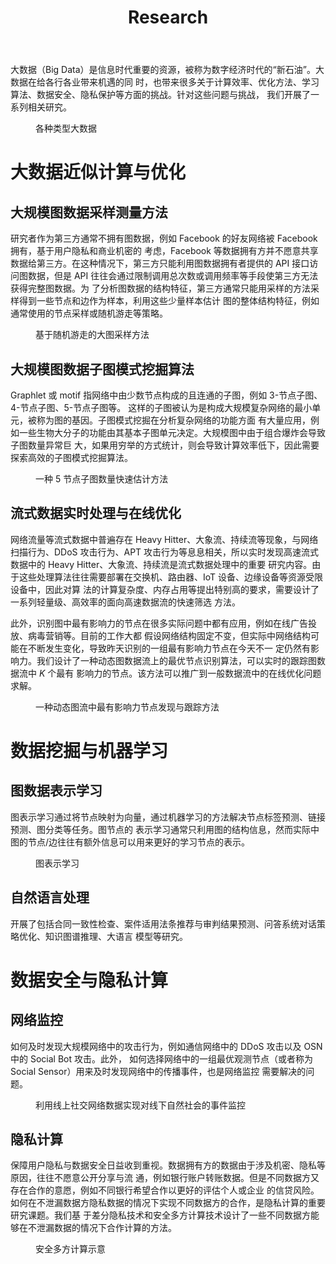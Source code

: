 # -*- fill-column: 100; -*-
#+TITLE: Research
#+URI: /research/
#+LANGUAGE: zh_cn
#+OPTIONS: toc:1

大数据（Big Data）是信息时代重要的资源，被称为数字经济时代的“新石油”。大数据在给各行各业带来机遇的同
时，也带来很多关于计算效率、优化方法、学习算法、数据安全、隐私保护等方面的挑战。针对这些问题与挑战，
我们开展了一系列相关研究。

#+CAPTION: 各种类型大数据
[[file:images/big_data.png]]


* 大数据近似计算与优化

** 大规模图数据采样测量方法

研究者作为第三方通常不拥有图数据，例如 Facebook 的好友网络被 Facebook 拥有，基于用户隐私和商业机密的
考虑，Facebook 等数据拥有方并不愿意共享数据给第三方。在这种情况下，第三方只能利用图数据拥有者提供的
API 接口访问图数据，但是 API 往往会通过限制调用总次数或调用频率等手段使第三方无法获得完整图数据。为
了分析图数据的结构特征，第三方通常只能用采样的方法采样得到一些节点和边作为样本，利用这些少量样本估计
图的整体结构特征，例如通常使用的节点采样或随机游走等策略。


#+CAPTION: 基于随机游走的大图采样方法
#+ATTR_HTML: :width 700px
[[file:images/random_walk_sampling.png]]


** 大规模图数据子图模式挖掘算法

Graphlet 或 motif 指网络中由少数节点构成的且连通的子图，例如 3-节点子图、4-节点子图、5-节点子图等。
这样的子图被认为是构成大规模复杂网络的最小单元，被称为图的基因。子图模式挖掘在分析复杂网络的功能方面
有大量应用，例如一些生物大分子的功能由其基本子图单元决定。大规模图中由于组合爆炸会导致子图数量异常巨
大，如果用穷举的方式统计，则会导致计算效率低下，因此需要探索高效的子图模式挖掘算法。

#+CAPTION: 一种 5 节点子图数量快速估计方法
[[file:images/graphlets.png]]


** 流式数据实时处理与在线优化

网络流量等流式数据中普遍存在 Heavy Hitter、大象流、持续流等现象，与网络扫描行为、DDoS 攻击行为、APT
攻击行为等息息相关，所以实时发现高速流式数据中的 Heavy Hitter、大象流、持续流是流式数据处理中的重要
研究内容。由于这些处理算法往往需要部署在交换机、路由器、IoT 设备、边缘设备等资源受限设备中，因此对算
法的计算复杂度、内存占用等提出特别高的要求，需要设计了一系列轻量级、高效率的面向高速数据流的快速筛选
方法。

此外，识别图中最有影响力的节点在很多实际问题中都有应用，例如在线广告投放、病毒营销等。目前的工作大都
假设网络结构固定不变，但实际中网络结构可能在不断发生变化，导致昨天识别的一组最有影响力节点在今天不一
定仍然有影响力。我们设计了一种动态图数据流上的最优节点识别算法，可以实时的跟踪图数据流中 /K/ 个最有
影响力的节点。该方法可以推广到一般数据流中的在线优化问题求解。


#+CAPTION: 一种动态图流中最有影响力节点发现与跟踪方法
[[file:images/SSO_inf.png]]




* 数据挖掘与机器学习

** 图数据表示学习
图表示学习通过将节点映射为向量，通过机器学习的方法解决节点标签预测、链接预测、图分类等任务。图节点的
表示学习通常只利用图的结构信息，然而实际中图的节点/边往往有额外信息可以用来更好的学习节点的表示。

#+CAPTION: 图表示学习
[[file:images/graph_learning.png]]


** 自然语言处理

开展了包括合同一致性检查、案件适用法条推荐与审判结果预测、问答系统对话策略优化、知识图谱推理、大语言
模型等研究。


* 数据安全与隐私计算

** 网络监控
如何及时发现大规模网络中的攻击行为，例如通信网络中的 DDoS 攻击以及 OSN 中的 Social Bot 攻击。此外，
如何选择网络中的一组最优观测节点（或者称为 Social Sensor）用来及时发现网络中的传播事件，也是网络监控
需要解决的问题。

#+CAPTION: 利用线上社交网络数据实现对线下自然社会的事件监控
#+ATTR_HTML: :width 700px
[[file:images/monitoring.png]]

** 隐私计算
保障用户隐私与数据安全日益收到重视。数据拥有方的数据由于涉及机密、隐私等原因，往往不愿意公开分享与流
通，例如银行账户转账数据。但是不同数据方又存在合作的意愿，例如不同银行希望合作以更好的评估个人或企业
的信贷风险。如何在不泄漏数据方隐私数据的情况下实现不同数据方的合作，是隐私计算的重要研究课题。我们基
于差分隐私技术和安全多方计算技术设计了一些不同数据方能够在不泄漏数据的情况下合作计算的方法。

#+CAPTION: 安全多方计算示意
#+ATTR_HTML: :width 700px
[[file:images/MPC.png]]
